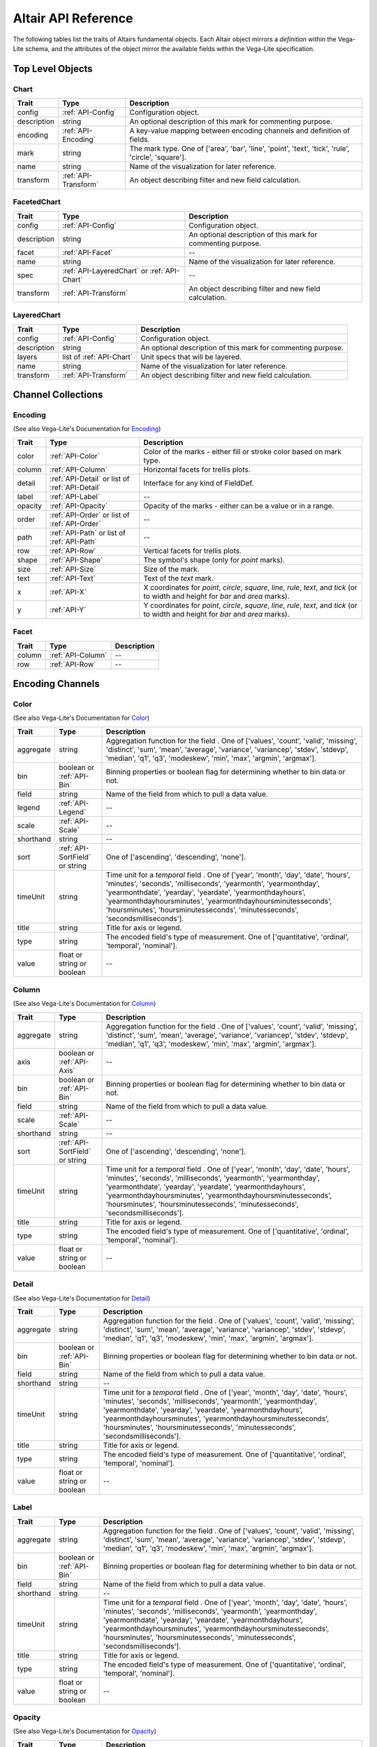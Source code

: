 
.. This document is auto-generated by the altair_apidoc extension. Do not modify directly.

.. API-reference:

Altair API Reference
====================

The following tables list the traits of Altairs fundamental objects.
Each Altair object mirrors a *definition* within the Vega-Lite schema, and
the attributes of the object mirror the available fields within the Vega-Lite
specification.


Top Level Objects
-----------------



.. _API-Chart:

Chart
~~~~~



===========  ====================  ===================================================================================================
Trait        Type                  Description                                                                                        
===========  ====================  ===================================================================================================
config       :ref:`API-Config`     Configuration object.                                                                              
description  string                An optional description of this mark for commenting purpose.                                       
encoding     :ref:`API-Encoding`   A key-value mapping between encoding channels and definition of fields.                            
mark         string                The mark type. One of ['area', 'bar', 'line', 'point', 'text', 'tick', 'rule', 'circle', 'square'].
name         string                Name of the visualization for later reference.                                                     
transform    :ref:`API-Transform`  An object describing filter and new field calculation.                                             
===========  ====================  ===================================================================================================



.. _API-FacetedChart:

FacetedChart
~~~~~~~~~~~~



===========  ===========================================  ============================================================
Trait        Type                                         Description                                                 
===========  ===========================================  ============================================================
config       :ref:`API-Config`                            Configuration object.                                       
description  string                                       An optional description of this mark for commenting purpose.
facet        :ref:`API-Facet`                             --                                                          
name         string                                       Name of the visualization for later reference.              
spec         :ref:`API-LayeredChart` or :ref:`API-Chart`  --                                                          
transform    :ref:`API-Transform`                         An object describing filter and new field calculation.      
===========  ===========================================  ============================================================



.. _API-LayeredChart:

LayeredChart
~~~~~~~~~~~~



===========  ========================  ============================================================
Trait        Type                      Description                                                 
===========  ========================  ============================================================
config       :ref:`API-Config`         Configuration object.                                       
description  string                    An optional description of this mark for commenting purpose.
layers       list of :ref:`API-Chart`  Unit specs that will be layered.                            
name         string                    Name of the visualization for later reference.              
transform    :ref:`API-Transform`      An object describing filter and new field calculation.      
===========  ========================  ============================================================



Channel Collections
-------------------



.. _API-Encoding:

Encoding
~~~~~~~~

(See also Vega-Lite's Documentation for `Encoding <http://vega.github.io/vega-lite/docs/encoding.html>`_)

=======  ==============================================  ======================================================================================================================================
Trait    Type                                            Description                                                                                                                           
=======  ==============================================  ======================================================================================================================================
color    :ref:`API-Color`                                Color of the marks - either fill or stroke color based on mark type.                                                                  
column   :ref:`API-Column`                               Horizontal facets for trellis plots.                                                                                                  
detail   :ref:`API-Detail` or list of :ref:`API-Detail`  Interface for any kind of FieldDef.                                                                                                   
label    :ref:`API-Label`                                --                                                                                                                                    
opacity  :ref:`API-Opacity`                              Opacity of the marks - either can be a value or in a range.                                                                           
order    :ref:`API-Order` or list of :ref:`API-Order`    --                                                                                                                                    
path     :ref:`API-Path` or list of :ref:`API-Path`      --                                                                                                                                    
row      :ref:`API-Row`                                  Vertical facets for trellis plots.                                                                                                    
shape    :ref:`API-Shape`                                The symbol's shape (only for `point` marks).                                                                                          
size     :ref:`API-Size`                                 Size of the mark.                                                                                                                     
text     :ref:`API-Text`                                 Text of the `text` mark.                                                                                                              
x        :ref:`API-X`                                    X coordinates for `point`, `circle`, `square`, `line`, `rule`, `text`, and `tick` (or to width and height for `bar` and `area` marks).
y        :ref:`API-Y`                                    Y coordinates for `point`, `circle`, `square`, `line`, `rule`, `text`, and `tick` (or to width and height for `bar` and `area` marks).
=======  ==============================================  ======================================================================================================================================



.. _API-Facet:

Facet
~~~~~



======  =================  ==
Trait   Type               Description
======  =================  ==
column  :ref:`API-Column`  --
row     :ref:`API-Row`     --
======  =================  ==



Encoding Channels
-----------------



.. _API-Color:

Color
~~~~~

(See also Vega-Lite's Documentation for `Color <http://vega.github.io/vega-lite/docs/encoding.html#def>`_)

=========  ==============================  ===================================================================================================================================================================================================================================================================================================================================================================
Trait      Type                            Description                                                                                                                                                                                                                                                                                                                                                        
=========  ==============================  ===================================================================================================================================================================================================================================================================================================================================================================
aggregate  string                          Aggregation function for the field . One of ['values', 'count', 'valid', 'missing', 'distinct', 'sum', 'mean', 'average', 'variance', 'variancep', 'stdev', 'stdevp', 'median', 'q1', 'q3', 'modeskew', 'min', 'max', 'argmin', 'argmax'].                                                                                                                         
bin        boolean or :ref:`API-Bin`       Binning properties or boolean flag for determining whether to bin data or not.                                                                                                                                                                                                                                                                                     
field      string                          Name of the field from which to pull a data value.                                                                                                                                                                                                                                                                                                                 
legend     :ref:`API-Legend`               --                                                                                                                                                                                                                                                                                                                                                                 
scale      :ref:`API-Scale`                --                                                                                                                                                                                                                                                                                                                                                                 
shorthand  string                          --                                                                                                                                                                                                                                                                                                                                                                 
sort       :ref:`API-SortField` or string   One of ['ascending', 'descending', 'none'].                                                                                                                                                                                                                                                                                                                       
timeUnit   string                          Time unit for a `temporal` field . One of ['year', 'month', 'day', 'date', 'hours', 'minutes', 'seconds', 'milliseconds', 'yearmonth', 'yearmonthday', 'yearmonthdate', 'yearday', 'yeardate', 'yearmonthdayhours', 'yearmonthdayhoursminutes', 'yearmonthdayhoursminutesseconds', 'hoursminutes', 'hoursminutesseconds', 'minutesseconds', 'secondsmilliseconds'].
title      string                          Title for axis or legend.                                                                                                                                                                                                                                                                                                                                          
type       string                          The encoded field's type of measurement. One of ['quantitative', 'ordinal', 'temporal', 'nominal'].                                                                                                                                                                                                                                                                
value      float or string or boolean      --                                                                                                                                                                                                                                                                                                                                                                 
=========  ==============================  ===================================================================================================================================================================================================================================================================================================================================================================



.. _API-Column:

Column
~~~~~~

(See also Vega-Lite's Documentation for `Column <http://vega.github.io/vega-lite/docs/encoding.html#def>`_)

=========  ==============================  ===================================================================================================================================================================================================================================================================================================================================================================
Trait      Type                            Description                                                                                                                                                                                                                                                                                                                                                        
=========  ==============================  ===================================================================================================================================================================================================================================================================================================================================================================
aggregate  string                          Aggregation function for the field . One of ['values', 'count', 'valid', 'missing', 'distinct', 'sum', 'mean', 'average', 'variance', 'variancep', 'stdev', 'stdevp', 'median', 'q1', 'q3', 'modeskew', 'min', 'max', 'argmin', 'argmax'].                                                                                                                         
axis       boolean or :ref:`API-Axis`      --                                                                                                                                                                                                                                                                                                                                                                 
bin        boolean or :ref:`API-Bin`       Binning properties or boolean flag for determining whether to bin data or not.                                                                                                                                                                                                                                                                                     
field      string                          Name of the field from which to pull a data value.                                                                                                                                                                                                                                                                                                                 
scale      :ref:`API-Scale`                --                                                                                                                                                                                                                                                                                                                                                                 
shorthand  string                          --                                                                                                                                                                                                                                                                                                                                                                 
sort       :ref:`API-SortField` or string   One of ['ascending', 'descending', 'none'].                                                                                                                                                                                                                                                                                                                       
timeUnit   string                          Time unit for a `temporal` field . One of ['year', 'month', 'day', 'date', 'hours', 'minutes', 'seconds', 'milliseconds', 'yearmonth', 'yearmonthday', 'yearmonthdate', 'yearday', 'yeardate', 'yearmonthdayhours', 'yearmonthdayhoursminutes', 'yearmonthdayhoursminutesseconds', 'hoursminutes', 'hoursminutesseconds', 'minutesseconds', 'secondsmilliseconds'].
title      string                          Title for axis or legend.                                                                                                                                                                                                                                                                                                                                          
type       string                          The encoded field's type of measurement. One of ['quantitative', 'ordinal', 'temporal', 'nominal'].                                                                                                                                                                                                                                                                
value      float or string or boolean      --                                                                                                                                                                                                                                                                                                                                                                 
=========  ==============================  ===================================================================================================================================================================================================================================================================================================================================================================



.. _API-Detail:

Detail
~~~~~~

(See also Vega-Lite's Documentation for `Detail <http://vega.github.io/vega-lite/docs/encoding.html#def>`_)

=========  ==========================  ===================================================================================================================================================================================================================================================================================================================================================================
Trait      Type                        Description                                                                                                                                                                                                                                                                                                                                                        
=========  ==========================  ===================================================================================================================================================================================================================================================================================================================================================================
aggregate  string                      Aggregation function for the field . One of ['values', 'count', 'valid', 'missing', 'distinct', 'sum', 'mean', 'average', 'variance', 'variancep', 'stdev', 'stdevp', 'median', 'q1', 'q3', 'modeskew', 'min', 'max', 'argmin', 'argmax'].                                                                                                                         
bin        boolean or :ref:`API-Bin`   Binning properties or boolean flag for determining whether to bin data or not.                                                                                                                                                                                                                                                                                     
field      string                      Name of the field from which to pull a data value.                                                                                                                                                                                                                                                                                                                 
shorthand  string                      --                                                                                                                                                                                                                                                                                                                                                                 
timeUnit   string                      Time unit for a `temporal` field . One of ['year', 'month', 'day', 'date', 'hours', 'minutes', 'seconds', 'milliseconds', 'yearmonth', 'yearmonthday', 'yearmonthdate', 'yearday', 'yeardate', 'yearmonthdayhours', 'yearmonthdayhoursminutes', 'yearmonthdayhoursminutesseconds', 'hoursminutes', 'hoursminutesseconds', 'minutesseconds', 'secondsmilliseconds'].
title      string                      Title for axis or legend.                                                                                                                                                                                                                                                                                                                                          
type       string                      The encoded field's type of measurement. One of ['quantitative', 'ordinal', 'temporal', 'nominal'].                                                                                                                                                                                                                                                                
value      float or string or boolean  --                                                                                                                                                                                                                                                                                                                                                                 
=========  ==========================  ===================================================================================================================================================================================================================================================================================================================================================================



.. _API-Label:

Label
~~~~~



=========  ==========================  ===================================================================================================================================================================================================================================================================================================================================================================
Trait      Type                        Description                                                                                                                                                                                                                                                                                                                                                        
=========  ==========================  ===================================================================================================================================================================================================================================================================================================================================================================
aggregate  string                      Aggregation function for the field . One of ['values', 'count', 'valid', 'missing', 'distinct', 'sum', 'mean', 'average', 'variance', 'variancep', 'stdev', 'stdevp', 'median', 'q1', 'q3', 'modeskew', 'min', 'max', 'argmin', 'argmax'].                                                                                                                         
bin        boolean or :ref:`API-Bin`   Binning properties or boolean flag for determining whether to bin data or not.                                                                                                                                                                                                                                                                                     
field      string                      Name of the field from which to pull a data value.                                                                                                                                                                                                                                                                                                                 
shorthand  string                      --                                                                                                                                                                                                                                                                                                                                                                 
timeUnit   string                      Time unit for a `temporal` field . One of ['year', 'month', 'day', 'date', 'hours', 'minutes', 'seconds', 'milliseconds', 'yearmonth', 'yearmonthday', 'yearmonthdate', 'yearday', 'yeardate', 'yearmonthdayhours', 'yearmonthdayhoursminutes', 'yearmonthdayhoursminutesseconds', 'hoursminutes', 'hoursminutesseconds', 'minutesseconds', 'secondsmilliseconds'].
title      string                      Title for axis or legend.                                                                                                                                                                                                                                                                                                                                          
type       string                      The encoded field's type of measurement. One of ['quantitative', 'ordinal', 'temporal', 'nominal'].                                                                                                                                                                                                                                                                
value      float or string or boolean  --                                                                                                                                                                                                                                                                                                                                                                 
=========  ==========================  ===================================================================================================================================================================================================================================================================================================================================================================



.. _API-Opacity:

Opacity
~~~~~~~

(See also Vega-Lite's Documentation for `Opacity <http://vega.github.io/vega-lite/docs/encoding.html#def>`_)

=========  ==============================  ===================================================================================================================================================================================================================================================================================================================================================================
Trait      Type                            Description                                                                                                                                                                                                                                                                                                                                                        
=========  ==============================  ===================================================================================================================================================================================================================================================================================================================================================================
aggregate  string                          Aggregation function for the field . One of ['values', 'count', 'valid', 'missing', 'distinct', 'sum', 'mean', 'average', 'variance', 'variancep', 'stdev', 'stdevp', 'median', 'q1', 'q3', 'modeskew', 'min', 'max', 'argmin', 'argmax'].                                                                                                                         
bin        boolean or :ref:`API-Bin`       Binning properties or boolean flag for determining whether to bin data or not.                                                                                                                                                                                                                                                                                     
field      string                          Name of the field from which to pull a data value.                                                                                                                                                                                                                                                                                                                 
legend     :ref:`API-Legend`               --                                                                                                                                                                                                                                                                                                                                                                 
scale      :ref:`API-Scale`                --                                                                                                                                                                                                                                                                                                                                                                 
shorthand  string                          --                                                                                                                                                                                                                                                                                                                                                                 
sort       :ref:`API-SortField` or string   One of ['ascending', 'descending', 'none'].                                                                                                                                                                                                                                                                                                                       
timeUnit   string                          Time unit for a `temporal` field . One of ['year', 'month', 'day', 'date', 'hours', 'minutes', 'seconds', 'milliseconds', 'yearmonth', 'yearmonthday', 'yearmonthdate', 'yearday', 'yeardate', 'yearmonthdayhours', 'yearmonthdayhoursminutes', 'yearmonthdayhoursminutesseconds', 'hoursminutes', 'hoursminutesseconds', 'minutesseconds', 'secondsmilliseconds'].
title      string                          Title for axis or legend.                                                                                                                                                                                                                                                                                                                                          
type       string                          The encoded field's type of measurement. One of ['quantitative', 'ordinal', 'temporal', 'nominal'].                                                                                                                                                                                                                                                                
value      float or string or boolean      --                                                                                                                                                                                                                                                                                                                                                                 
=========  ==============================  ===================================================================================================================================================================================================================================================================================================================================================================



.. _API-Order:

Order
~~~~~

(See also Vega-Lite's Documentation for `Order <http://vega.github.io/vega-lite/docs/encoding.html#def>`_)

=========  ==========================  ===================================================================================================================================================================================================================================================================================================================================================================
Trait      Type                        Description                                                                                                                                                                                                                                                                                                                                                        
=========  ==========================  ===================================================================================================================================================================================================================================================================================================================================================================
aggregate  string                      Aggregation function for the field . One of ['values', 'count', 'valid', 'missing', 'distinct', 'sum', 'mean', 'average', 'variance', 'variancep', 'stdev', 'stdevp', 'median', 'q1', 'q3', 'modeskew', 'min', 'max', 'argmin', 'argmax'].                                                                                                                         
bin        boolean or :ref:`API-Bin`   Binning properties or boolean flag for determining whether to bin data or not.                                                                                                                                                                                                                                                                                     
field      string                      Name of the field from which to pull a data value.                                                                                                                                                                                                                                                                                                                 
shorthand  string                      --                                                                                                                                                                                                                                                                                                                                                                 
sort       string                       One of ['ascending', 'descending', 'none'].                                                                                                                                                                                                                                                                                                                       
timeUnit   string                      Time unit for a `temporal` field . One of ['year', 'month', 'day', 'date', 'hours', 'minutes', 'seconds', 'milliseconds', 'yearmonth', 'yearmonthday', 'yearmonthdate', 'yearday', 'yeardate', 'yearmonthdayhours', 'yearmonthdayhoursminutes', 'yearmonthdayhoursminutesseconds', 'hoursminutes', 'hoursminutesseconds', 'minutesseconds', 'secondsmilliseconds'].
title      string                      Title for axis or legend.                                                                                                                                                                                                                                                                                                                                          
type       string                      The encoded field's type of measurement. One of ['quantitative', 'ordinal', 'temporal', 'nominal'].                                                                                                                                                                                                                                                                
value      float or string or boolean  --                                                                                                                                                                                                                                                                                                                                                                 
=========  ==========================  ===================================================================================================================================================================================================================================================================================================================================================================



.. _API-Path:

Path
~~~~

(See also Vega-Lite's Documentation for `Path <http://vega.github.io/vega-lite/docs/encoding.html#def>`_)

=========  ==========================  ===================================================================================================================================================================================================================================================================================================================================================================
Trait      Type                        Description                                                                                                                                                                                                                                                                                                                                                        
=========  ==========================  ===================================================================================================================================================================================================================================================================================================================================================================
aggregate  string                      Aggregation function for the field . One of ['values', 'count', 'valid', 'missing', 'distinct', 'sum', 'mean', 'average', 'variance', 'variancep', 'stdev', 'stdevp', 'median', 'q1', 'q3', 'modeskew', 'min', 'max', 'argmin', 'argmax'].                                                                                                                         
bin        boolean or :ref:`API-Bin`   Binning properties or boolean flag for determining whether to bin data or not.                                                                                                                                                                                                                                                                                     
field      string                      Name of the field from which to pull a data value.                                                                                                                                                                                                                                                                                                                 
shorthand  string                      --                                                                                                                                                                                                                                                                                                                                                                 
sort       string                       One of ['ascending', 'descending', 'none'].                                                                                                                                                                                                                                                                                                                       
timeUnit   string                      Time unit for a `temporal` field . One of ['year', 'month', 'day', 'date', 'hours', 'minutes', 'seconds', 'milliseconds', 'yearmonth', 'yearmonthday', 'yearmonthdate', 'yearday', 'yeardate', 'yearmonthdayhours', 'yearmonthdayhoursminutes', 'yearmonthdayhoursminutesseconds', 'hoursminutes', 'hoursminutesseconds', 'minutesseconds', 'secondsmilliseconds'].
title      string                      Title for axis or legend.                                                                                                                                                                                                                                                                                                                                          
type       string                      The encoded field's type of measurement. One of ['quantitative', 'ordinal', 'temporal', 'nominal'].                                                                                                                                                                                                                                                                
value      float or string or boolean  --                                                                                                                                                                                                                                                                                                                                                                 
=========  ==========================  ===================================================================================================================================================================================================================================================================================================================================================================



.. _API-Row:

Row
~~~

(See also Vega-Lite's Documentation for `Row <http://vega.github.io/vega-lite/docs/encoding.html#def>`_)

=========  ==============================  ===================================================================================================================================================================================================================================================================================================================================================================
Trait      Type                            Description                                                                                                                                                                                                                                                                                                                                                        
=========  ==============================  ===================================================================================================================================================================================================================================================================================================================================================================
aggregate  string                          Aggregation function for the field . One of ['values', 'count', 'valid', 'missing', 'distinct', 'sum', 'mean', 'average', 'variance', 'variancep', 'stdev', 'stdevp', 'median', 'q1', 'q3', 'modeskew', 'min', 'max', 'argmin', 'argmax'].                                                                                                                         
axis       boolean or :ref:`API-Axis`      --                                                                                                                                                                                                                                                                                                                                                                 
bin        boolean or :ref:`API-Bin`       Binning properties or boolean flag for determining whether to bin data or not.                                                                                                                                                                                                                                                                                     
field      string                          Name of the field from which to pull a data value.                                                                                                                                                                                                                                                                                                                 
scale      :ref:`API-Scale`                --                                                                                                                                                                                                                                                                                                                                                                 
shorthand  string                          --                                                                                                                                                                                                                                                                                                                                                                 
sort       :ref:`API-SortField` or string   One of ['ascending', 'descending', 'none'].                                                                                                                                                                                                                                                                                                                       
timeUnit   string                          Time unit for a `temporal` field . One of ['year', 'month', 'day', 'date', 'hours', 'minutes', 'seconds', 'milliseconds', 'yearmonth', 'yearmonthday', 'yearmonthdate', 'yearday', 'yeardate', 'yearmonthdayhours', 'yearmonthdayhoursminutes', 'yearmonthdayhoursminutesseconds', 'hoursminutes', 'hoursminutesseconds', 'minutesseconds', 'secondsmilliseconds'].
title      string                          Title for axis or legend.                                                                                                                                                                                                                                                                                                                                          
type       string                          The encoded field's type of measurement. One of ['quantitative', 'ordinal', 'temporal', 'nominal'].                                                                                                                                                                                                                                                                
value      float or string or boolean      --                                                                                                                                                                                                                                                                                                                                                                 
=========  ==============================  ===================================================================================================================================================================================================================================================================================================================================================================



.. _API-Shape:

Shape
~~~~~

(See also Vega-Lite's Documentation for `Shape <http://vega.github.io/vega-lite/docs/encoding.html#def>`_)

=========  ==============================  ===================================================================================================================================================================================================================================================================================================================================================================
Trait      Type                            Description                                                                                                                                                                                                                                                                                                                                                        
=========  ==============================  ===================================================================================================================================================================================================================================================================================================================================================================
aggregate  string                          Aggregation function for the field . One of ['values', 'count', 'valid', 'missing', 'distinct', 'sum', 'mean', 'average', 'variance', 'variancep', 'stdev', 'stdevp', 'median', 'q1', 'q3', 'modeskew', 'min', 'max', 'argmin', 'argmax'].                                                                                                                         
bin        boolean or :ref:`API-Bin`       Binning properties or boolean flag for determining whether to bin data or not.                                                                                                                                                                                                                                                                                     
field      string                          Name of the field from which to pull a data value.                                                                                                                                                                                                                                                                                                                 
legend     :ref:`API-Legend`               --                                                                                                                                                                                                                                                                                                                                                                 
scale      :ref:`API-Scale`                --                                                                                                                                                                                                                                                                                                                                                                 
shorthand  string                          --                                                                                                                                                                                                                                                                                                                                                                 
sort       :ref:`API-SortField` or string   One of ['ascending', 'descending', 'none'].                                                                                                                                                                                                                                                                                                                       
timeUnit   string                          Time unit for a `temporal` field . One of ['year', 'month', 'day', 'date', 'hours', 'minutes', 'seconds', 'milliseconds', 'yearmonth', 'yearmonthday', 'yearmonthdate', 'yearday', 'yeardate', 'yearmonthdayhours', 'yearmonthdayhoursminutes', 'yearmonthdayhoursminutesseconds', 'hoursminutes', 'hoursminutesseconds', 'minutesseconds', 'secondsmilliseconds'].
title      string                          Title for axis or legend.                                                                                                                                                                                                                                                                                                                                          
type       string                          The encoded field's type of measurement. One of ['quantitative', 'ordinal', 'temporal', 'nominal'].                                                                                                                                                                                                                                                                
value      float or string or boolean      --                                                                                                                                                                                                                                                                                                                                                                 
=========  ==============================  ===================================================================================================================================================================================================================================================================================================================================================================



.. _API-Size:

Size
~~~~

(See also Vega-Lite's Documentation for `Size <http://vega.github.io/vega-lite/docs/encoding.html#def>`_)

=========  ==============================  ===================================================================================================================================================================================================================================================================================================================================================================
Trait      Type                            Description                                                                                                                                                                                                                                                                                                                                                        
=========  ==============================  ===================================================================================================================================================================================================================================================================================================================================================================
aggregate  string                          Aggregation function for the field . One of ['values', 'count', 'valid', 'missing', 'distinct', 'sum', 'mean', 'average', 'variance', 'variancep', 'stdev', 'stdevp', 'median', 'q1', 'q3', 'modeskew', 'min', 'max', 'argmin', 'argmax'].                                                                                                                         
bin        boolean or :ref:`API-Bin`       Binning properties or boolean flag for determining whether to bin data or not.                                                                                                                                                                                                                                                                                     
field      string                          Name of the field from which to pull a data value.                                                                                                                                                                                                                                                                                                                 
legend     :ref:`API-Legend`               --                                                                                                                                                                                                                                                                                                                                                                 
scale      :ref:`API-Scale`                --                                                                                                                                                                                                                                                                                                                                                                 
shorthand  string                          --                                                                                                                                                                                                                                                                                                                                                                 
sort       :ref:`API-SortField` or string   One of ['ascending', 'descending', 'none'].                                                                                                                                                                                                                                                                                                                       
timeUnit   string                          Time unit for a `temporal` field . One of ['year', 'month', 'day', 'date', 'hours', 'minutes', 'seconds', 'milliseconds', 'yearmonth', 'yearmonthday', 'yearmonthdate', 'yearday', 'yeardate', 'yearmonthdayhours', 'yearmonthdayhoursminutes', 'yearmonthdayhoursminutesseconds', 'hoursminutes', 'hoursminutesseconds', 'minutesseconds', 'secondsmilliseconds'].
title      string                          Title for axis or legend.                                                                                                                                                                                                                                                                                                                                          
type       string                          The encoded field's type of measurement. One of ['quantitative', 'ordinal', 'temporal', 'nominal'].                                                                                                                                                                                                                                                                
value      float or string or boolean      --                                                                                                                                                                                                                                                                                                                                                                 
=========  ==============================  ===================================================================================================================================================================================================================================================================================================================================================================



.. _API-Text:

Text
~~~~

(See also Vega-Lite's Documentation for `Text <http://vega.github.io/vega-lite/docs/encoding.html#def>`_)

=========  ==========================  ===================================================================================================================================================================================================================================================================================================================================================================
Trait      Type                        Description                                                                                                                                                                                                                                                                                                                                                        
=========  ==========================  ===================================================================================================================================================================================================================================================================================================================================================================
aggregate  string                      Aggregation function for the field . One of ['values', 'count', 'valid', 'missing', 'distinct', 'sum', 'mean', 'average', 'variance', 'variancep', 'stdev', 'stdevp', 'median', 'q1', 'q3', 'modeskew', 'min', 'max', 'argmin', 'argmax'].                                                                                                                         
bin        boolean or :ref:`API-Bin`   Binning properties or boolean flag for determining whether to bin data or not.                                                                                                                                                                                                                                                                                     
field      string                      Name of the field from which to pull a data value.                                                                                                                                                                                                                                                                                                                 
shorthand  string                      --                                                                                                                                                                                                                                                                                                                                                                 
timeUnit   string                      Time unit for a `temporal` field . One of ['year', 'month', 'day', 'date', 'hours', 'minutes', 'seconds', 'milliseconds', 'yearmonth', 'yearmonthday', 'yearmonthdate', 'yearday', 'yeardate', 'yearmonthdayhours', 'yearmonthdayhoursminutes', 'yearmonthdayhoursminutesseconds', 'hoursminutes', 'hoursminutesseconds', 'minutesseconds', 'secondsmilliseconds'].
title      string                      Title for axis or legend.                                                                                                                                                                                                                                                                                                                                          
type       string                      The encoded field's type of measurement. One of ['quantitative', 'ordinal', 'temporal', 'nominal'].                                                                                                                                                                                                                                                                
value      float or string or boolean  --                                                                                                                                                                                                                                                                                                                                                                 
=========  ==========================  ===================================================================================================================================================================================================================================================================================================================================================================



.. _API-X:

X
~

(See also Vega-Lite's Documentation for `X <http://vega.github.io/vega-lite/docs/encoding.html#def>`_)

=========  ==============================  ===================================================================================================================================================================================================================================================================================================================================================================
Trait      Type                            Description                                                                                                                                                                                                                                                                                                                                                        
=========  ==============================  ===================================================================================================================================================================================================================================================================================================================================================================
aggregate  string                          Aggregation function for the field . One of ['values', 'count', 'valid', 'missing', 'distinct', 'sum', 'mean', 'average', 'variance', 'variancep', 'stdev', 'stdevp', 'median', 'q1', 'q3', 'modeskew', 'min', 'max', 'argmin', 'argmax'].                                                                                                                         
axis       boolean or :ref:`API-Axis`      --                                                                                                                                                                                                                                                                                                                                                                 
bin        boolean or :ref:`API-Bin`       Binning properties or boolean flag for determining whether to bin data or not.                                                                                                                                                                                                                                                                                     
field      string                          Name of the field from which to pull a data value.                                                                                                                                                                                                                                                                                                                 
scale      :ref:`API-Scale`                --                                                                                                                                                                                                                                                                                                                                                                 
shorthand  string                          --                                                                                                                                                                                                                                                                                                                                                                 
sort       :ref:`API-SortField` or string   One of ['ascending', 'descending', 'none'].                                                                                                                                                                                                                                                                                                                       
timeUnit   string                          Time unit for a `temporal` field . One of ['year', 'month', 'day', 'date', 'hours', 'minutes', 'seconds', 'milliseconds', 'yearmonth', 'yearmonthday', 'yearmonthdate', 'yearday', 'yeardate', 'yearmonthdayhours', 'yearmonthdayhoursminutes', 'yearmonthdayhoursminutesseconds', 'hoursminutes', 'hoursminutesseconds', 'minutesseconds', 'secondsmilliseconds'].
title      string                          Title for axis or legend.                                                                                                                                                                                                                                                                                                                                          
type       string                          The encoded field's type of measurement. One of ['quantitative', 'ordinal', 'temporal', 'nominal'].                                                                                                                                                                                                                                                                
value      float or string or boolean      --                                                                                                                                                                                                                                                                                                                                                                 
=========  ==============================  ===================================================================================================================================================================================================================================================================================================================================================================



.. _API-Y:

Y
~

(See also Vega-Lite's Documentation for `Y <http://vega.github.io/vega-lite/docs/encoding.html#def>`_)

=========  ==============================  ===================================================================================================================================================================================================================================================================================================================================================================
Trait      Type                            Description                                                                                                                                                                                                                                                                                                                                                        
=========  ==============================  ===================================================================================================================================================================================================================================================================================================================================================================
aggregate  string                          Aggregation function for the field . One of ['values', 'count', 'valid', 'missing', 'distinct', 'sum', 'mean', 'average', 'variance', 'variancep', 'stdev', 'stdevp', 'median', 'q1', 'q3', 'modeskew', 'min', 'max', 'argmin', 'argmax'].                                                                                                                         
axis       boolean or :ref:`API-Axis`      --                                                                                                                                                                                                                                                                                                                                                                 
bin        boolean or :ref:`API-Bin`       Binning properties or boolean flag for determining whether to bin data or not.                                                                                                                                                                                                                                                                                     
field      string                          Name of the field from which to pull a data value.                                                                                                                                                                                                                                                                                                                 
scale      :ref:`API-Scale`                --                                                                                                                                                                                                                                                                                                                                                                 
shorthand  string                          --                                                                                                                                                                                                                                                                                                                                                                 
sort       :ref:`API-SortField` or string   One of ['ascending', 'descending', 'none'].                                                                                                                                                                                                                                                                                                                       
timeUnit   string                          Time unit for a `temporal` field . One of ['year', 'month', 'day', 'date', 'hours', 'minutes', 'seconds', 'milliseconds', 'yearmonth', 'yearmonthday', 'yearmonthdate', 'yearday', 'yeardate', 'yearmonthdayhours', 'yearmonthdayhoursminutes', 'yearmonthdayhoursminutesseconds', 'hoursminutes', 'hoursminutesseconds', 'minutesseconds', 'secondsmilliseconds'].
title      string                          Title for axis or legend.                                                                                                                                                                                                                                                                                                                                          
type       string                          The encoded field's type of measurement. One of ['quantitative', 'ordinal', 'temporal', 'nominal'].                                                                                                                                                                                                                                                                
value      float or string or boolean      --                                                                                                                                                                                                                                                                                                                                                                 
=========  ==============================  ===================================================================================================================================================================================================================================================================================================================================================================



Config Objects
--------------



.. _API-AxisConfig:

AxisConfig
~~~~~~~~~~

(See also Vega-Lite's Documentation for `AxisConfig <http://vega.github.io/vega-lite/docs/config.html#axis-config>`_)

=================  =============  =============================================================================================================
Trait              Type           Description                                                                                                  
=================  =============  =============================================================================================================
axisColor          string         Color of axis line.                                                                                          
axisWidth          float          Width of the axis line.                                                                                      
characterWidth     float          Character width for automatically determining title max length.                                              
grid               boolean        A flag indicate if gridlines should be created in addition to ticks.                                         
gridColor          string         Color of gridlines.                                                                                          
gridDash           list of float  The offset (in pixels) into which to begin drawing with the grid dash array.                                 
gridOpacity        float          The stroke opacity of grid (value between [0,1]).                                                            
gridWidth          float          The grid width, in pixels.                                                                                   
labelAlign         string         Text alignment for the Label.                                                                                
labelAngle         float          The rotation angle of the axis labels.                                                                       
labelBaseline      string         Text baseline for the label.                                                                                 
labelMaxLength     float          Truncate labels that are too long.                                                                           
labels             boolean        Enable or disable labels.                                                                                    
layer              string         A string indicating if the axis (and any gridlines) should be placed above or below the data marks.          
offset             float          The offset, in pixels, by which to displace the axis from the edge of the enclosing group or data rectangle. 
properties         any value      Optional mark property definitions for custom axis styling.                                                  
shortTimeLabels    boolean        Whether month and day names should be abbreviated.                                                           
subdivide          float          If provided, sets the number of minor ticks between major ticks (the value 9 results in decimal subdivision).
tickColor          string         The color of the axis's tick.                                                                                
tickLabelColor     string         The color of the tick label, can be in hex color code or regular color name.                                 
tickLabelFont      string         The font of the tick label.                                                                                  
tickLabelFontSize  float          The font size of label, in pixels.                                                                           
tickPadding        float          The padding, in pixels, between ticks and text labels.                                                       
tickSize           float          The size, in pixels, of major, minor and end ticks.                                                          
tickSizeEnd        float          The size, in pixels, of end ticks.                                                                           
tickSizeMajor      float          The size, in pixels, of major ticks.                                                                         
tickSizeMinor      float          The size, in pixels, of minor ticks.                                                                         
tickWidth          float          The width, in pixels, of ticks.                                                                              
ticks              float          A desired number of ticks, for axes visualizing quantitative scales.                                         
titleColor         string         Color of the title, can be in hex color code or regular color name.                                          
titleFont          string         Font of the title.                                                                                           
titleFontSize      float          Size of the title.                                                                                           
titleFontWeight    string         Weight of the title.                                                                                         
titleMaxLength     float          Max length for axis title if the title is automatically generated from the field's description.              
titleOffset        float          A title offset value for the axis.                                                                           
=================  =============  =============================================================================================================



.. _API-CellConfig:

CellConfig
~~~~~~~~~~

(See also Vega-Lite's Documentation for `CellConfig <http://vega.github.io/vega-lite/docs/config.html#cell-config>`_)

================  =============  ==================================================================================
Trait             Type           Description                                                                       
================  =============  ==================================================================================
clip              boolean        --                                                                                
fill              string         The fill color.                                                                   
fillOpacity       float          The fill opacity (value between [0,1]).                                           
height            float          --                                                                                
stroke            string         The stroke color.                                                                 
strokeDash        list of float  An array of alternating stroke, space lengths for creating dashed or dotted lines.
strokeDashOffset  float          The offset (in pixels) into which to begin drawing with the stroke dash array.    
strokeOpacity     float          The stroke opacity (value between [0,1]).                                         
strokeWidth       float          The stroke width, in pixels.                                                      
width             float          --                                                                                
================  =============  ==================================================================================



.. _API-Config:

Config
~~~~~~

(See also Vega-Lite's Documentation for `Config <http://vega.github.io/vega-lite/docs/config.html#top-level-config>`_)

============  =======================  ==========================================================
Trait         Type                     Description                                               
============  =======================  ==========================================================
axis          :ref:`API-AxisConfig`    Axis Config.                                              
background    string                   CSS color property to use as background of visualization. 
cell          :ref:`API-CellConfig`    Cell Config.                                              
facet         :ref:`API-FacetConfig`   Facet Config.                                             
legend        :ref:`API-LegendConfig`  Legend Config.                                            
mark          :ref:`API-MarkConfig`    Mark Config.                                              
numberFormat  string                   D3 Number format for axis labels and text tables.         
scale         :ref:`API-ScaleConfig`   Scale Config.                                             
timeFormat    string                   Default datetime format for axis and legend labels.       
viewport      float                    The width and height of the on-screen viewport, in pixels.
============  =======================  ==========================================================



.. _API-FacetConfig:

FacetConfig
~~~~~~~~~~~

(See also Vega-Lite's Documentation for `FacetConfig <http://vega.github.io/vega-lite/docs/config.html#facet-config>`_)

=====  ===========================  ===================
Trait  Type                         Description        
=====  ===========================  ===================
axis   :ref:`API-AxisConfig`        Facet Axis Config. 
cell   :ref:`API-CellConfig`        Facet Cell Config. 
grid   :ref:`API-FacetGridConfig`   Facet Grid Config. 
scale  :ref:`API-FacetScaleConfig`  Facet Scale Config.
=====  ===========================  ===================



.. _API-FacetGridConfig:

FacetGridConfig
~~~~~~~~~~~~~~~



=======  ======  ==
Trait    Type    Description
=======  ======  ==
color    string  --
offset   float   --
opacity  float   --
=======  ======  ==



.. _API-FacetScaleConfig:

FacetScaleConfig
~~~~~~~~~~~~~~~~



=======  =======  ==
Trait    Type     Description
=======  =======  ==
padding  float    --
round    boolean  --
=======  =======  ==



.. _API-LegendConfig:

LegendConfig
~~~~~~~~~~~~

(See also Vega-Lite's Documentation for `LegendConfig <http://vega.github.io/vega-lite/docs/config.html#legend-config>`_)

===================  =========  ==================================================================================================================
Trait                Type       Description                                                                                                       
===================  =========  ==================================================================================================================
gradientHeight       float      The height of the gradient, in pixels.                                                                            
gradientStrokeColor  string     The color of the gradient stroke, can be in hex color code or regular color name.                                 
gradientStrokeWidth  float      The width of the gradient stroke, in pixels.                                                                      
gradientWidth        float      The width of the gradient, in pixels.                                                                             
labelAlign           string     The alignment of the legend label, can be left, middle or right.                                                  
labelBaseline        string     The position of the baseline of legend label, can be top, middle or bottom.                                       
labelColor           string     The color of the legend label, can be in hex color code or regular color name.                                    
labelFont            string     The font of the lengend label.                                                                                    
labelFontSize        float      The font size of lengend lable.                                                                                   
labelOffset          float      The offset of the legend label.                                                                                   
margin               float      The margin around the legend, in pixels.                                                                          
offset               float      The offset, in pixels, by which to displace the legend from the edge of the enclosing group or data rectangle.    
orient               string     The orientation of the legend.                                                                                    
padding              float      The padding, in pixels, between the lengend and axis.                                                             
properties           any value  Optional mark property definitions for custom legend styling.                                                     
shortTimeLabels      boolean    Whether month names and weekday names should be abbreviated.                                                      
symbolColor          string     The color of the legend symbol,.                                                                                  
symbolShape          string     The shape of the legend symbol, can be the 'circle', 'square', 'cross', 'diamond', 'triangle-up', 'triangle-down'.
symbolSize           float      The size of the lengend symbol, in pixels.                                                                        
symbolStrokeWidth    float      The width of the symbol's stroke.                                                                                 
titleColor           string     Optional mark property definitions for custom legend styling.                                                     
titleFont            string     The font of the legend title.                                                                                     
titleFontSize        float      The font size of the legend title.                                                                                
titleFontWeight      string     The font weight of the legend title.                                                                              
===================  =========  ==================================================================================================================



.. _API-MarkConfig:

MarkConfig
~~~~~~~~~~

(See also Vega-Lite's Documentation for `MarkConfig <http://vega.github.io/vega-lite/docs/config.html#mark-config>`_)

======================  =============  ===========================================================================================================================================================================================================================
Trait                   Type           Description                                                                                                                                                                                                                
======================  =============  ===========================================================================================================================================================================================================================
align                   string         The horizontal alignment of the text. One of ['left', 'right', 'center'].                                                                                                                                                  
angle                   float          The rotation angle of the text, in degrees.                                                                                                                                                                                
applyColorToBackground  boolean        Apply color field to background color instead of the text.                                                                                                                                                                 
barSize                 float          The size of the bars.                                                                                                                                                                                                      
barThinSize             float          The size of the bars on continuous scales.                                                                                                                                                                                 
baseline                string         The vertical alignment of the text. One of ['top', 'middle', 'bottom'].                                                                                                                                                    
color                   string         Default color.                                                                                                                                                                                                             
dx                      float          The horizontal offset, in pixels, between the text label and its anchor point.                                                                                                                                             
dy                      float          The vertical offset, in pixels, between the text label and its anchor point.                                                                                                                                               
fill                    string         Default Fill Color.                                                                                                                                                                                                        
fillOpacity             float          --                                                                                                                                                                                                                         
filled                  boolean        Whether the shape's color should be used as fill color instead of stroke color.                                                                                                                                            
font                    string         The typeface to set the text in .                                                                                                                                                                                          
fontSize                float          The font size, in pixels.                                                                                                                                                                                                  
fontStyle               string         The font style . One of ['normal', 'italic'].                                                                                                                                                                              
fontWeight              string         The font weight . One of ['normal', 'bold'].                                                                                                                                                                               
format                  string         The formatting pattern for text value.                                                                                                                                                                                     
interpolate             string         The line interpolation method to use. One of ['linear', 'linear-closed', 'step', 'step-before', 'step-after', 'basis', 'basis-open', 'basis-closed', 'cardinal', 'cardinal-open', 'cardinal-closed', 'bundle', 'monotone'].
lineSize                float          Size of line mark.                                                                                                                                                                                                         
opacity                 float          --                                                                                                                                                                                                                         
orient                  string         The orientation of a non-stacked bar, tick, area, and line charts.                                                                                                                                                         
radius                  float          Polar coordinate radial offset, in pixels, of the text label from the origin determined by the x and y properties.                                                                                                         
ruleSize                float          Size of rule mark.                                                                                                                                                                                                         
shape                   string         The symbol shape to use. One of ['circle', 'square', 'cross', 'diamond', 'triangle-up', 'triangle-down'].                                                                                                                  
shortTimeLabels         boolean        Whether month names and weekday names should be abbreviated.                                                                                                                                                               
size                    float          The pixel area each the point.                                                                                                                                                                                             
stacked                 string          One of ['zero', 'center', 'normalize', 'none'].                                                                                                                                                                           
stroke                  string         Default Stroke Color.                                                                                                                                                                                                      
strokeDash              list of float  An array of alternating stroke, space lengths for creating dashed or dotted lines.                                                                                                                                         
strokeDashOffset        float          The offset (in pixels) into which to begin drawing with the stroke dash array.                                                                                                                                             
strokeOpacity           float          --                                                                                                                                                                                                                         
strokeWidth             float          --                                                                                                                                                                                                                         
tension                 float          Depending on the interpolation type, sets the tension parameter.                                                                                                                                                           
text                    string         Placeholder Text.                                                                                                                                                                                                          
theta                   float          Polar coordinate angle, in radians, of the text label from the origin determined by the x and y properties.                                                                                                                
tickSize                float          The width of the ticks.                                                                                                                                                                                                    
tickThickness           float          Thickness of the tick mark.                                                                                                                                                                                                
======================  =============  ===========================================================================================================================================================================================================================



.. _API-ScaleConfig:

ScaleConfig
~~~~~~~~~~~

(See also Vega-Lite's Documentation for `ScaleConfig <http://vega.github.io/vega-lite/docs/config.html#scale-config>`_)

====================  ========================  ===================================================================================================
Trait                 Type                      Description                                                                                        
====================  ========================  ===================================================================================================
bandSize              float                     Default band size for (1) `y` ordinal scale, and (2) `x` ordinal scale when the mark is not `text`.
barSizeRange          list of float             Default range for bar size scale.                                                                  
fontSizeRange         list of float             Default range for font size scale.                                                                 
nominalColorRange     string or list of string  --                                                                                                 
opacity               list of float             Default range for opacity.                                                                         
padding               float                     Default padding for `x` and `y` ordinal scales.                                                    
pointSizeRange        list of float             Default range for bar size scale.                                                                  
round                 boolean                   If true, rounds numeric output values to integers.                                                 
ruleSizeRange         list of float             Default range for rule stroke widths.                                                              
sequentialColorRange  string or list of string  --                                                                                                 
shapeRange            string or list of string  --                                                                                                 
textBandWidth         float                     Default band width for `x` ordinal scale when is mark is `text`.                                   
tickSizeRange         list of float             Default range for tick spans.                                                                      
useRawDomain          boolean                   Uses the source data range as scale domain instead of aggregated data for aggregate axis.          
====================  ========================  ===================================================================================================



Other Objects
-------------



.. _API-Axis:

Axis
~~~~

(See also Vega-Lite's Documentation for `Axis <http://vega.github.io/vega-lite/docs/axis.html>`_)

=================  =============  =============================================================================================================
Trait              Type           Description                                                                                                  
=================  =============  =============================================================================================================
axisColor          string         Color of axis line.                                                                                          
axisWidth          float          Width of the axis line.                                                                                      
characterWidth     float          Character width for automatically determining title max length.                                              
format             string         The formatting pattern for axis labels.                                                                      
grid               boolean        A flag indicate if gridlines should be created in addition to ticks.                                         
gridColor          string         Color of gridlines.                                                                                          
gridDash           list of float  The offset (in pixels) into which to begin drawing with the grid dash array.                                 
gridOpacity        float          The stroke opacity of grid (value between [0,1]).                                                            
gridWidth          float          The grid width, in pixels.                                                                                   
labelAlign         string         Text alignment for the Label.                                                                                
labelAngle         float          The rotation angle of the axis labels.                                                                       
labelBaseline      string         Text baseline for the label.                                                                                 
labelMaxLength     float          Truncate labels that are too long.                                                                           
labels             boolean        Enable or disable labels.                                                                                    
layer              string         A string indicating if the axis (and any gridlines) should be placed above or below the data marks.          
offset             float          The offset, in pixels, by which to displace the axis from the edge of the enclosing group or data rectangle. 
orient             string         The orientation of the axis. One of ['top', 'right', 'left', 'bottom'].                                      
properties         any value      Optional mark property definitions for custom axis styling.                                                  
shortTimeLabels    boolean        Whether month and day names should be abbreviated.                                                           
subdivide          float          If provided, sets the number of minor ticks between major ticks (the value 9 results in decimal subdivision).
tickColor          string         The color of the axis's tick.                                                                                
tickLabelColor     string         The color of the tick label, can be in hex color code or regular color name.                                 
tickLabelFont      string         The font of the tick label.                                                                                  
tickLabelFontSize  float          The font size of label, in pixels.                                                                           
tickPadding        float          The padding, in pixels, between ticks and text labels.                                                       
tickSize           float          The size, in pixels, of major, minor and end ticks.                                                          
tickSizeEnd        float          The size, in pixels, of end ticks.                                                                           
tickSizeMajor      float          The size, in pixels, of major ticks.                                                                         
tickSizeMinor      float          The size, in pixels, of minor ticks.                                                                         
tickWidth          float          The width, in pixels, of ticks.                                                                              
ticks              float          A desired number of ticks, for axes visualizing quantitative scales.                                         
title              string         A title for the axis.                                                                                        
titleColor         string         Color of the title, can be in hex color code or regular color name.                                          
titleFont          string         Font of the title.                                                                                           
titleFontSize      float          Size of the title.                                                                                           
titleFontWeight    string         Weight of the title.                                                                                         
titleMaxLength     float          Max length for axis title if the title is automatically generated from the field's description.              
titleOffset        float          A title offset value for the axis.                                                                           
values             list of float  --                                                                                                           
=================  =============  =============================================================================================================



.. _API-Bin:

Bin
~~~

(See also Vega-Lite's Documentation for `Bin <http://vega.github.io/vega-lite/docs/bin.html>`_)

=======  =============  ============================================================================
Trait    Type           Description                                                                 
=======  =============  ============================================================================
base     float          The number base to use for automatic bin determination (default is base 10).
div      list of float  Scale factors indicating allowable subdivisions.                            
max      float          The maximum bin value to consider.                                          
maxbins  float          Maximum number of bins.                                                     
min      float          The minimum bin value to consider.                                          
minstep  float          A minimum allowable step size (particularly useful for integer values).     
step     float          An exact step size to use between bins.                                     
steps    list of float  An array of allowable step sizes to choose from.                            
=======  =============  ============================================================================



.. _API-Data:

Data
~~~~

(See also Vega-Lite's Documentation for `Data <http://vega.github.io/vega-lite/docs/data.html>`_)

==========  =================  =================================================
Trait       Type               Description                                      
==========  =================  =================================================
formatType  string              One of ['json', 'csv', 'tsv'].                  
url         string             A URL from which to load the data set.           
values      list of any value  Pass array of objects instead of a url to a file.
==========  =================  =================================================



.. _API-Formula:

Formula
~~~~~~~



=====  ======  =======================================================
Trait  Type    Description                                            
=====  ======  =======================================================
expr   string  A string containing an expression for the formula.     
field  string  The field in which to store the computed formula value.
=====  ======  =======================================================



.. _API-Legend:

Legend
~~~~~~

(See also Vega-Lite's Documentation for `Legend <http://vega.github.io/vega-lite/docs/legend.html>`_)

===================  =================  ==================================================================================================================
Trait                Type               Description                                                                                                       
===================  =================  ==================================================================================================================
format               string             An optional formatting pattern for legend labels.                                                                 
gradientHeight       float              The height of the gradient, in pixels.                                                                            
gradientStrokeColor  string             The color of the gradient stroke, can be in hex color code or regular color name.                                 
gradientStrokeWidth  float              The width of the gradient stroke, in pixels.                                                                      
gradientWidth        float              The width of the gradient, in pixels.                                                                             
labelAlign           string             The alignment of the legend label, can be left, middle or right.                                                  
labelBaseline        string             The position of the baseline of legend label, can be top, middle or bottom.                                       
labelColor           string             The color of the legend label, can be in hex color code or regular color name.                                    
labelFont            string             The font of the lengend label.                                                                                    
labelFontSize        float              The font size of lengend lable.                                                                                   
labelOffset          float              The offset of the legend label.                                                                                   
margin               float              The margin around the legend, in pixels.                                                                          
offset               float              The offset, in pixels, by which to displace the legend from the edge of the enclosing group or data rectangle.    
orient               string             The orientation of the legend.                                                                                    
padding              float              The padding, in pixels, between the lengend and axis.                                                             
properties           any value          Optional mark property definitions for custom legend styling.                                                     
shortTimeLabels      boolean            Whether month names and weekday names should be abbreviated.                                                      
symbolColor          string             The color of the legend symbol,.                                                                                  
symbolShape          string             The shape of the legend symbol, can be the 'circle', 'square', 'cross', 'diamond', 'triangle-up', 'triangle-down'.
symbolSize           float              The size of the lengend symbol, in pixels.                                                                        
symbolStrokeWidth    float              The width of the symbol's stroke.                                                                                 
title                string             A title for the legend.                                                                                           
titleColor           string             Optional mark property definitions for custom legend styling.                                                     
titleFont            string             The font of the legend title.                                                                                     
titleFontSize        float              The font size of the legend title.                                                                                
titleFontWeight      string             The font weight of the legend title.                                                                              
values               list of any value  Explicitly set the visible legend values.                                                                         
===================  =================  ==================================================================================================================



.. _API-Scale:

Scale
~~~~~

(See also Vega-Lite's Documentation for `Scale <http://vega.github.io/vega-lite/docs/scale.html>`_)

============  =========================================  =====================================================================================================
Trait         Type                                       Description                                                                                          
============  =========================================  =====================================================================================================
bandSize      float                                      --                                                                                                   
clamp         boolean                                    If true, values that exceed the data domain are clamped to either the minimum or maximum range value.
domain        string or list of float or list of string  --                                                                                                   
exponent      float                                      Sets the exponent of the scale transformation.                                                       
nice          boolean or string                           One of ['second', 'minute', 'hour', 'day', 'week', 'month', 'year'].                                
padding       float                                      Applies spacing among ordinal elements in the scale range.                                           
range         string or list of float or list of string  --                                                                                                   
round         boolean                                    If true, rounds numeric output values to integers.                                                   
type          string                                      One of ['linear', 'log', 'pow', 'sqrt', 'quantile', 'quantize', 'ordinal', 'time', 'utc'].          
useRawDomain  boolean                                    Uses the source data range as scale domain instead of aggregated data for aggregate axis.            
zero          boolean                                    If true, ensures that a zero baseline value is included in the scale domain.                         
============  =========================================  =====================================================================================================



.. _API-SortField:

SortField
~~~~~~~~~



=====  ======  ====================================================================================================================================================================================================================================
Trait  Type    Description                                                                                                                                                                                                                         
=====  ======  ====================================================================================================================================================================================================================================
field  string  The field name to aggregate over.                                                                                                                                                                                                   
op     string  The sort aggregation operator. One of ['values', 'count', 'valid', 'missing', 'distinct', 'sum', 'mean', 'average', 'variance', 'variancep', 'stdev', 'stdevp', 'median', 'q1', 'q3', 'modeskew', 'min', 'max', 'argmin', 'argmax'].
order  string   One of ['ascending', 'descending', 'none'].                                                                                                                                                                                        
=====  ======  ====================================================================================================================================================================================================================================



.. _API-Transform:

Transform
~~~~~~~~~

(See also Vega-Lite's Documentation for `Transform <http://vega.github.io/vega-lite/docs/transform.html>`_)

==========  ==========================  =========================================================
Trait       Type                        Description                                              
==========  ==========================  =========================================================
calculate   list of :ref:`API-Formula`  Calculate new field(s) using the provided expresssion(s).
filter      string                      A string containing the filter Vega expression.          
filterNull  boolean                     Filter null values from the data.                        
==========  ==========================  =========================================================


